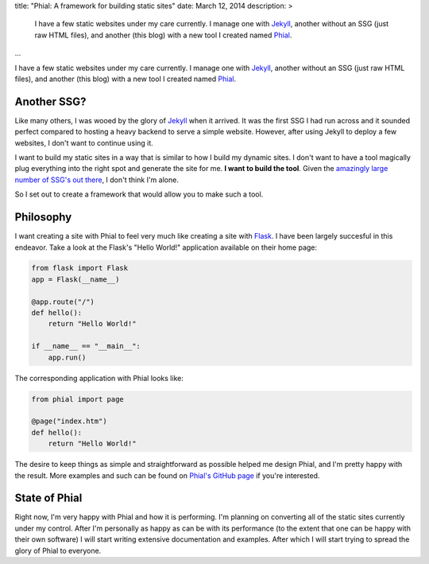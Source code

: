 title: "Phial: A framework for building static sites"
date: March 12, 2014
description: >
    I have a few static websites under my care currently. I manage one with `Jekyll <http://jekyllrb.com>`_, another without an SSG (just raw HTML files), and another (this blog) with a new tool I created named `Phial <https://github.com/brownhead/phial>`_.
...

I have a few static websites under my care currently. I manage one with `Jekyll <http://jekyllrb.com>`_, another without an SSG (just raw HTML files), and another (this blog) with a new tool I created named `Phial <https://github.com/brownhead/phial>`_.

Another SSG?
------------

Like many others, I was wooed by the glory of `Jekyll <http://jekyllrb.com>`_ when it arrived. It was the first SSG I had run across and it sounded perfect compared to hosting a heavy backend to serve a simple website. However, after using Jekyll to deploy a few websites, I don't want to continue using it.

I want to build my static sites in a way that is similar to how I build my dynamic sites. I don't want to have a tool magically plug everything into the right spot and generate the site for me. **I want to build the tool**. Given the `amazingly large number of SSG's out there <http://staticsitegenerators.net/>`_, I don't think I'm alone.

So I set out to create a framework that would allow you to make such a tool.

Philosophy
----------

I want creating a site with Phial to feel very much like creating a site with `Flask <http://flask.pocoo.org/>`_. I have been largely succesful in this endeavor. Take a look at the Flask's "Hello World!" application available on their home page:

.. code:: python

    from flask import Flask
    app = Flask(__name__)

    @app.route("/")
    def hello():
        return "Hello World!"

    if __name__ == "__main__":
        app.run()

The corresponding application with Phial looks like:

.. code:: python

    from phial import page

    @page("index.htm")
    def hello():
        return "Hello World!"

The desire to keep things as simple and straightforward as possible helped me design Phial, and I'm pretty happy with the result. More examples and such can be found on `Phial's GitHub page <https://github.com/brownhead/phial>`_ if you're interested.

State of Phial
--------------

Right now, I'm very happy with Phial and how it is performing. I'm planning on converting all of the static sites currently under my control. After I'm personally as happy as can be with its performance (to the extent that one can be happy with their own software) I will start writing extensive documentation and examples. After which I will start trying to spread the glory of Phial to everyone.
